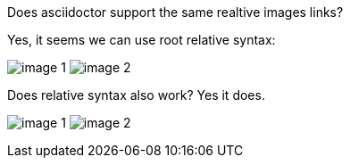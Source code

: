 Does asciidoctor support the same realtive images links?

Yes, it seems we can use root relative syntax:

image:/images/img1/image1.png[image 1]
image:/images/img2/image2.png[image 2]

Does relative syntax also work? Yes it does.

image:../../../images/img1/image1.png[image 1]
image:../../../images/img2/image2.png[image 2]





